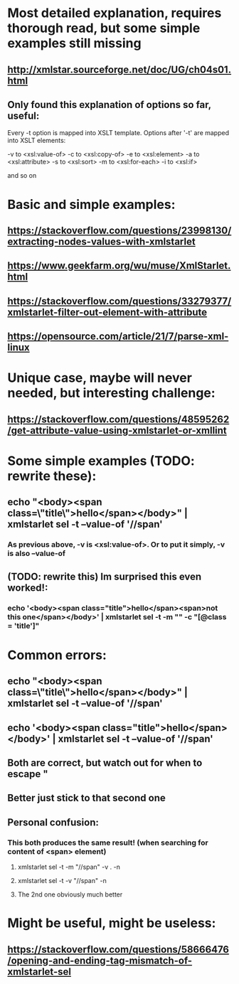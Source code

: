 * Most detailed explanation, requires thorough read, but some simple examples still missing
** http://xmlstar.sourceforge.net/doc/UG/ch04s01.html
** Only found this explanation of options so far, useful:

Every -t option is mapped into XSLT template. Options after '-t' are mapped into XSLT elements:

-v to <xsl:value-of>
-c to <xsl:copy-of>
-e to <xsl:element>
-a to <xsl:attribute>
-s to <xsl:sort>
-m to <xsl:for-each>
-i to <xsl:if>

and so on
* Basic and simple examples:
** https://stackoverflow.com/questions/23998130/extracting-nodes-values-with-xmlstarlet
** https://www.geekfarm.org/wu/muse/XmlStarlet.html
** https://stackoverflow.com/questions/33279377/xmlstarlet-filter-out-element-with-attribute
** https://opensource.com/article/21/7/parse-xml-linux
* Unique case, maybe will never needed, but interesting challenge:
** https://stackoverflow.com/questions/48595262/get-attribute-value-using-xmlstarlet-or-xmllint
* Some simple examples (TODO: rewrite these):
** echo "<body><span class=\"title\">hello</span></body>" | xmlstarlet sel -t --value-of '//span'
*** As previous above, -v is <xsl:value-of>. Or to put it simply, -v is also --value-of
** (TODO: rewrite this) Im surprised this even worked!:
*** echo '<body><span class="title">hello</span><span>not this one</span></body>' | xmlstarlet sel -t -m "*" -c "*[@class = 'title']"
* Common errors:
** echo "<body><span class=\"title\">hello</span></body>" | xmlstarlet sel -t --value-of '//span'
** echo '<body><span class="title">hello</span></body>' | xmlstarlet sel -t --value-of '//span'
** Both are correct, but watch out for when to escape "
** Better just stick to that second one
** Personal confusion:
*** This both produces the same result! (when searching for content of <span> element)
**** xmlstarlet sel -t -m "//span" -v . -n
**** xmlstarlet sel -t -v "//span" -n
**** The 2nd one obviously much better
* Might be useful, might be useless:
** https://stackoverflow.com/questions/58666476/opening-and-ending-tag-mismatch-of-xmlstarlet-sel

